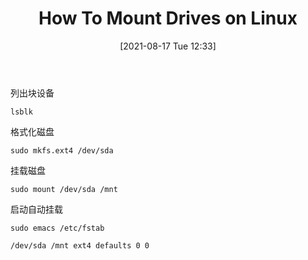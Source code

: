 #+TITLE: How To Mount Drives on Linux
#+DATE: [2021-08-17 Tue 12:33]

列出块设备
#+BEGIN_EXAMPLE
lsblk
#+END_EXAMPLE

格式化磁盘
#+BEGIN_EXAMPLE
sudo mkfs.ext4 /dev/sda
#+END_EXAMPLE

挂载磁盘
#+BEGIN_EXAMPLE
sudo mount /dev/sda /mnt
#+END_EXAMPLE

启动自动挂载
#+BEGIN_EXAMPLE
sudo emacs /etc/fstab
#+END_EXAMPLE

#+BEGIN_EXAMPLE
/dev/sda /mnt ext4 defaults 0 0
#+END_EXAMPLE


